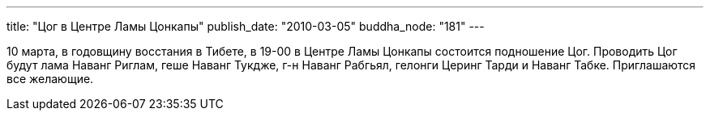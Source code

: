 ---
title: "Цог в Центре Ламы Цонкапы"
publish_date: "2010-03-05"
buddha_node: "181"
---

10 марта, в годовщину восстания в Тибете, в 19-00 в Центре Ламы Цонкапы
состоится подношение Цог. Проводить Цог будут лама Наванг Риглам, геше
Наванг Тукдже, г-н Наванг Рабгьял, гелонги Церинг Тарди и Наванг Табке.
Приглашаются все желающие.
